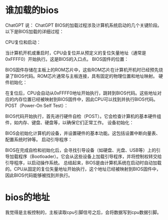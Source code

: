 * 谁加载的bios
ChatGPT 说：
ChatGPT
BIOS的加载过程涉及计算机系统启动的几个关键阶段。以下是BIOS加载的详细过程：

CPU复位和启动：

当计算机开机或重启时，CPU会复位并从预定义的复位矢量地址（通常是0xFFFF0）开始执行。这是BIOS的入口点。
BIOS固件的位置：

BIOS固件存储在主板上的ROM芯片中，这些ROM芯片在计算机开机时已经预先烧录了BIOS代码。ROM芯片通常与主板连接，具有固定的物理位置和地址映射。
硬件初始化：

在复位后，CPU会自动从0xFFFF0地址开始执行，跳转到BIOS代码。这些地址对应的内存位置已经被映射到BIOS固件中，因此CPU可以找到并执行BIOS代码。
POST（Power-On Self Test）：

BIOS代码开始执行，首先进行硬件自检（POST）。它会检查计算机的基本硬件组件，如内存、键盘、硬盘等，以确保它们正常工作。
设备初始化：

BIOS会初始化计算机的设备，并设置硬件的基本功能。这包括设置中断向量表、配置系统时钟等。
启动引导程序：

BIOS在完成自检和初始化后，会寻找引导设备（如硬盘、光盘、USB等）上的引导加载程序（Bootloader）。它会从这些设备上加载引导程序，并将控制权转交给引导程序，以启动操作系统。
总结起来，BIOS是由计算机系统在启动时自动加载的。CPU从固定的复位矢量地址开始执行，这个地址已经被映射到BIOS固件中，因此BIOS代码能够被找到并执行。

* bios的地址
我觉得是主板控制的，主板读取cpu引脚信号之后，会将数据写到cpu数据引脚。
